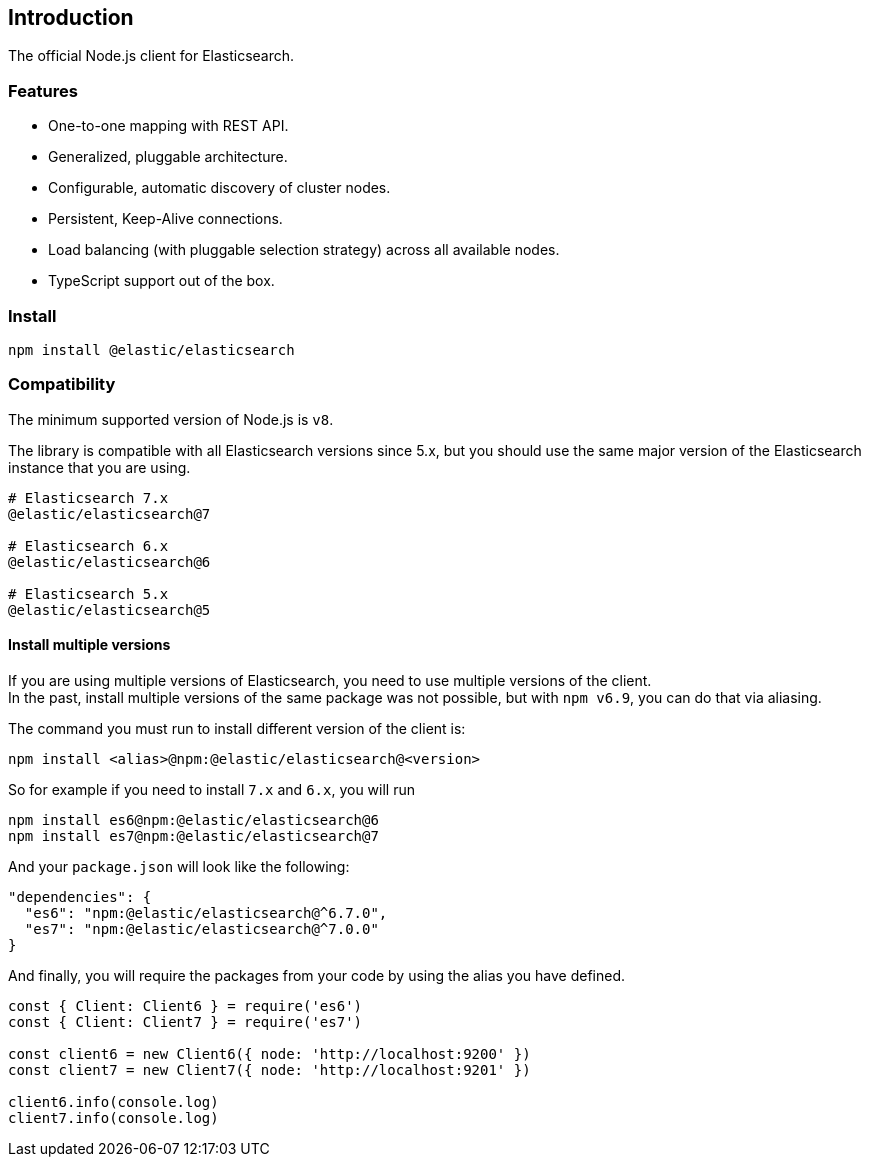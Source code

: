 [[introduction]]
== Introduction

The official Node.js client for Elasticsearch.

=== Features
* One-to-one mapping with REST API.
* Generalized, pluggable architecture.
* Configurable, automatic discovery of cluster nodes.
* Persistent, Keep-Alive connections.
* Load balancing (with pluggable selection strategy) across all available nodes.
* TypeScript support out of the box.

=== Install
[source,sh]
----
npm install @elastic/elasticsearch
----

=== Compatibility
The minimum supported version of Node.js is `v8`.

The library is compatible with all Elasticsearch versions since 5.x, but you should use the same major version of the Elasticsearch instance that you are using.
----
# Elasticsearch 7.x
@elastic/elasticsearch@7

# Elasticsearch 6.x
@elastic/elasticsearch@6

# Elasticsearch 5.x
@elastic/elasticsearch@5
----

==== Install multiple versions
If you are using multiple versions of Elasticsearch, you need to use multiple versions of the client. +
In the past, install multiple versions of the same package was not possible, but with `npm v6.9`, you can do that via aliasing.

The command you must run to install different version of the client is:

[source,sh]
----
npm install <alias>@npm:@elastic/elasticsearch@<version>
----

So for example if you need to install `7.x` and `6.x`, you will run
[source,sh]
----
npm install es6@npm:@elastic/elasticsearch@6
npm install es7@npm:@elastic/elasticsearch@7
----

And your `package.json` will look like the following:
[source,json]
----
"dependencies": {
  "es6": "npm:@elastic/elasticsearch@^6.7.0",
  "es7": "npm:@elastic/elasticsearch@^7.0.0"
}
----

And finally, you will require the packages from your code by using the alias you have defined.

[source,js]
----
const { Client: Client6 } = require('es6')
const { Client: Client7 } = require('es7')

const client6 = new Client6({ node: 'http://localhost:9200' })
const client7 = new Client7({ node: 'http://localhost:9201' })

client6.info(console.log)
client7.info(console.log)
----